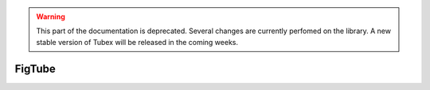 .. _sec-manual-figtube-label:

.. warning::
  
  This part of the documentation is deprecated. Several changes are currently perfomed on the library.
  A new stable version of Tubex will be released in the coming weeks.

FigTube
=======
